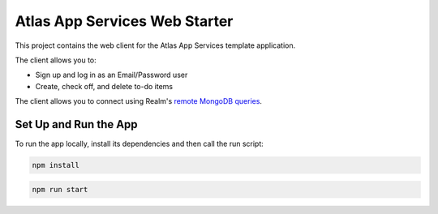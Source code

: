 ==============================
Atlas App Services Web Starter
==============================

This project contains the web client for the Atlas App Services template
application.

The client allows you to:

- Sign up and log in as an Email/Password user

- Create, check off, and delete to-do items


The client allows you to connect using Realm's `remote MongoDB queries <https://mongodb.com/docs/realm/web/mongodb/>`_.

Set Up and Run the App
----------------------

To run the app locally, install its dependencies and then call the run script:

.. code-block:: shell
   
   npm install

.. code-block:: shell
   
   npm run start
